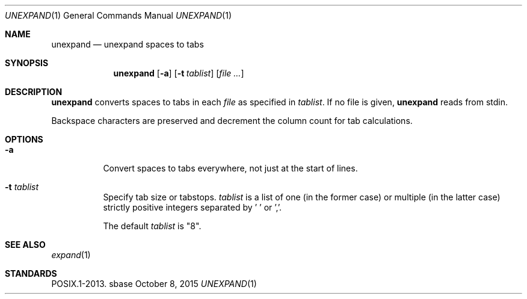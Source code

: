 .Dd October 8, 2015
.Dt UNEXPAND 1
.Os sbase
.Sh NAME
.Nm unexpand
.Nd unexpand spaces to tabs
.Sh SYNOPSIS
.Nm
.Op Fl a
.Op Fl t Ar tablist
.Op Ar file ...
.Sh DESCRIPTION
.Nm
converts spaces to tabs in each
.Ar file
as specified in
.Ar tablist .
If no file is given,
.Nm
reads from stdin.
.Pp
Backspace characters are preserved and decrement the column count
for tab calculations.
.Sh OPTIONS
.Bl -tag -width Ds
.It Fl a
Convert spaces to tabs everywhere, not just at the start of lines.
.It Fl t Ar tablist
Specify tab size or tabstops.
.Ar tablist
is a list of one (in the former case) or multiple (in the latter case)
strictly positive integers separated by ' ' or ','.
.Pp
The default
.Ar tablist
is "8".
.El
.Sh SEE ALSO
.Xr expand 1
.Sh STANDARDS
POSIX.1-2013.
